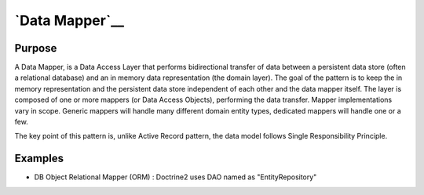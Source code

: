 `Data Mapper`__
===============

Purpose
-------

A Data Mapper, is a Data Access Layer that performs bidirectional
transfer of data between a persistent data store (often a relational
database) and an in memory data representation (the domain layer). The
goal of the pattern is to keep the in memory representation and the
persistent data store independent of each other and the data mapper
itself. The layer is composed of one or more mappers (or Data Access
Objects), performing the data transfer. Mapper implementations vary in
scope. Generic mappers will handle many different domain entity types,
dedicated mappers will handle one or a few.

The key point of this pattern is, unlike Active Record pattern, the data
model follows Single Responsibility Principle.

Examples
--------

-  DB Object Relational Mapper (ORM) : Doctrine2 uses DAO named as
   "EntityRepository"
